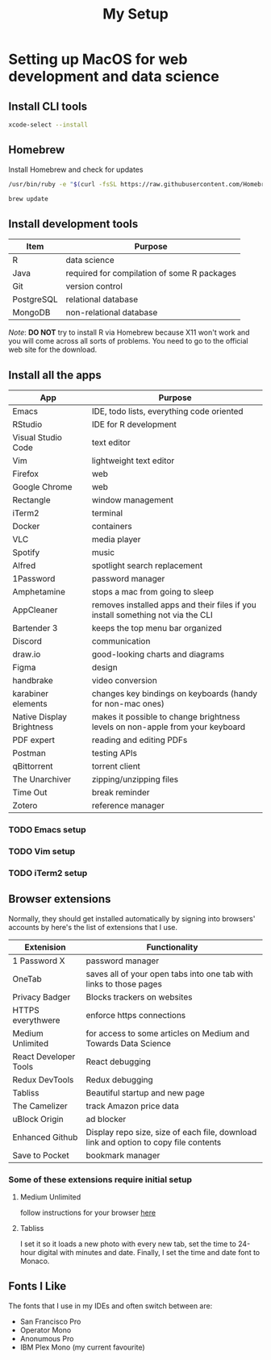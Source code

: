 #+TITLE: My Setup
* Setting up MacOS for web development and data science

** Install CLI tools

#+BEGIN_SRC sh
xcode-select --install
#+END_SRC

** Homebrew

Install Homebrew and check for updates

#+BEGIN_SRC sh
/usr/bin/ruby -e "$(curl -fsSL https://raw.githubusercontent.com/Homebrew/install/master/install)"
#+END_SRC

#+BEGIN_SRC sh
brew update
#+END_SRC

** Install development tools

| Item       | Purpose                                     |
|------------+---------------------------------------------|
| R          | data science                                |
| Java       | required for compilation of some R packages |
| Git        | version control                             |
| PostgreSQL | relational database                         |
| MongoDB    | non-relational database                     |

/Note/: *DO NOT* try to install R via Homebrew because X11 won't work and you will come across all sorts of problems. You need to go to the official web site for the download.


** Install all the apps

| App                       | Purpose                                                                         |
|---------------------------+---------------------------------------------------------------------------------|
| Emacs                     | IDE, todo lists, everything code oriented                                       |
| RStudio                   | IDE for R development                                                           |
| Visual Studio Code        | text editor                                                                     |
| Vim                       | lightweight text editor                                                         |
| Firefox                   | web                                                                             |
| Google Chrome             | web                                                                             |
| Rectangle                 | window management                                                               |
| iTerm2                    | terminal                                                                        |
| Docker                    | containers                                                                      |
| VLC                       | media player                                                                    |
| Spotify                   | music                                                                           |
| Alfred                    | spotlight search replacement                                                    |
| 1Password                 | password manager                                                                |
| Amphetamine               | stops a mac from going to sleep                                                 |
| AppCleaner                | removes installed apps and their files if you install something not via the CLI |
| Bartender 3               | keeps the top menu bar organized                                                |
| Discord                   | communication                                                                   |
| draw.io                   | good-looking charts and diagrams                                                |
| Figma                     | design                                                                          |
| handbrake                 | video conversion                                                                |
| karabiner elements        | changes key bindings on keyboards (handy for non-mac ones)                      |
| Native Display Brightness | makes it possible to change brightness levels on non-apple from your keyboard   |
| PDF expert                | reading and editing PDFs                                                        |
| Postman                   | testing APIs                                                                    |
| qBittorrent               | torrent client                                                                  |
| The Unarchiver            | zipping/unzipping files                                                         |
| Time Out                  | break reminder                                                                  |
| Zotero                    | reference manager                                                               |


*** TODO Emacs setup
*** TODO Vim setup
*** TODO iTerm2 setup

** Browser extensions

Normally, they should get installed automatically by signing into browsers' accounts by here's the list of extensions that I use.

| Extenision            | Functionality                                                                        |
|-----------------------+--------------------------------------------------------------------------------------|
| 1 Password X          | password manager                                                                     |
| OneTab                | saves all of your open tabs into one tab with links to those pages                   |
| Privacy Badger        | Blocks trackers on websites                                                          |
| HTTPS everythwere     | enforce https connections                                                            |
| Medium Unlimited      | for access to some articles on Medium and Towards Data Science                       |
| React Developer Tools | React debugging                                                                      |
| Redux DevTools        | Redux debugging                                                                      |
| Tabliss               | Beautiful startup and new page                                                       |
| The Camelizer         | track Amazon price data                                                              |
| uBlock Origin         | ad blocker                                                                           |
| Enhanced Github       | Display repo size, size of each file, download link and option to copy file contents |
| Save to Pocket        | bookmark manager                                                                     |

*** Some of these extensions require initial setup
**** Medium Unlimited
follow instructions for your browser [[https://github.com/manojVivek/medium-unlimited][here]]
**** Tabliss
I set it so it loads a new photo with every new tab, set the time to 24-hour digital with minutes and date. Finally, I set the time and date font to Monaco.

** Fonts I Like
The fonts that I use in my IDEs and often switch between are:
+ San Francisco Pro
+ Operator Mono
+ Anonumous Pro
+ IBM Plex Mono (my current favourite)
